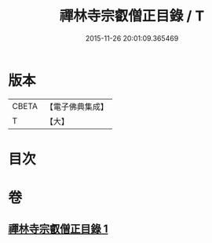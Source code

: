 #+TITLE: 禪林寺宗叡僧正目錄 / T
#+DATE: 2015-11-26 20:01:09.365469
* 版本
 |     CBETA|【電子佛典集成】|
 |         T|【大】     |

* 目次
* 卷
** [[file:KR6s0122_001.txt][禪林寺宗叡僧正目錄 1]]
